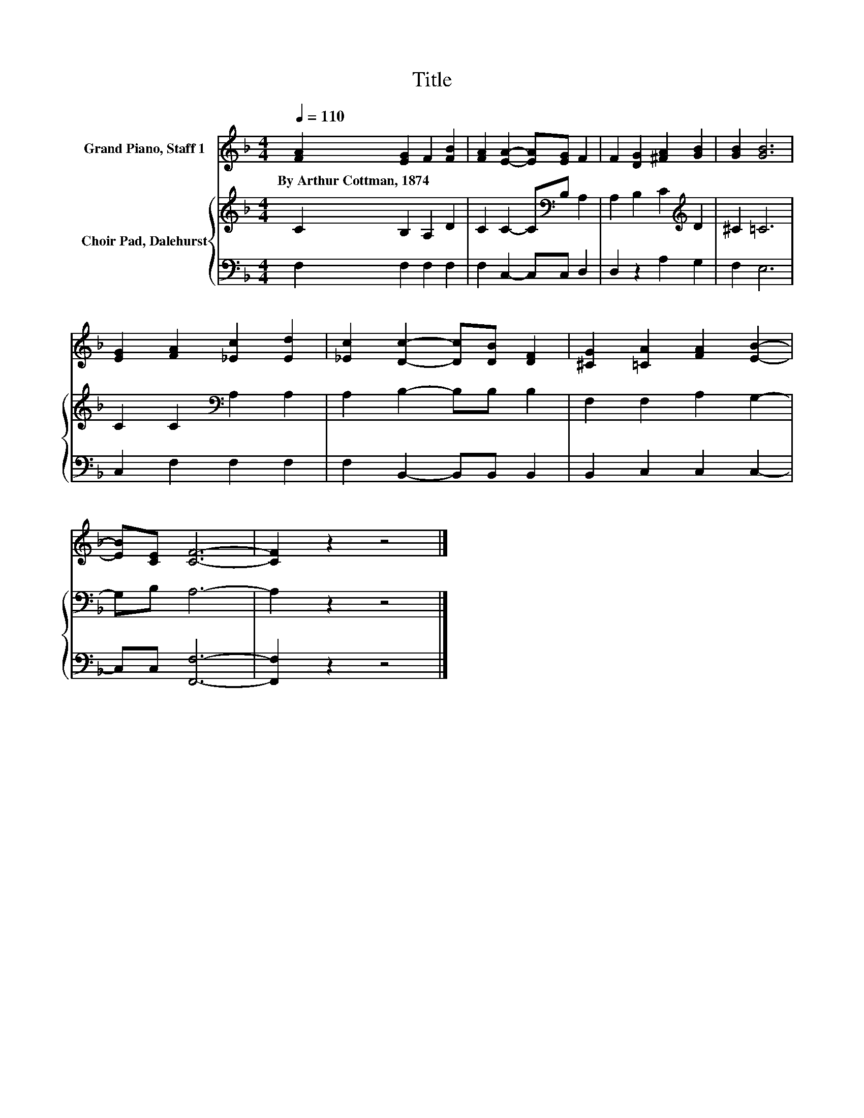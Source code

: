 X:1
T:Title
%%score 1 { 2 | 3 }
L:1/8
Q:1/4=110
M:4/4
K:F
V:1 treble nm="Grand Piano, Staff 1"
V:2 treble nm="Choir Pad, Dalehurst"
V:3 bass 
V:1
 [FA]2 [EG]2 F2 [FB]2 | [FA]2 [EA]2- [EA][EG] F2 | F2 [DG]2 [^FA]2 [GB]2 | [GB]2 [GB]6 | %4
w: By~Arthur~Cottman,~1874 * * *||||
 [EG]2 [FA]2 [_Ec]2 [Ed]2 | [_Ec]2 [Dc]2- [Dc][DB] [DF]2 | [^CG]2 [=CA]2 [FA]2 [EB]2- | %7
w: |||
 [EB][CE] [CF]6- | [CF]2 z2 z4 |] %9
w: ||
V:2
 C2 B,2 A,2 D2 | C2 C2- C[K:bass]B, A,2 | A,2 B,2 C2[K:treble] D2 | ^C2 =C6 | %4
 C2 C2[K:bass] A,2 A,2 | A,2 B,2- B,B, B,2 | F,2 F,2 A,2 G,2- | G,B, A,6- | A,2 z2 z4 |] %9
V:3
 F,2 F,2 F,2 F,2 | F,2 C,2- C,C, D,2 | D,2 z2 A,2 G,2 | F,2 E,6 | C,2 F,2 F,2 F,2 | %5
 F,2 B,,2- B,,B,, B,,2 | B,,2 C,2 C,2 C,2- | C,C, [F,,F,]6- | [F,,F,]2 z2 z4 |] %9

